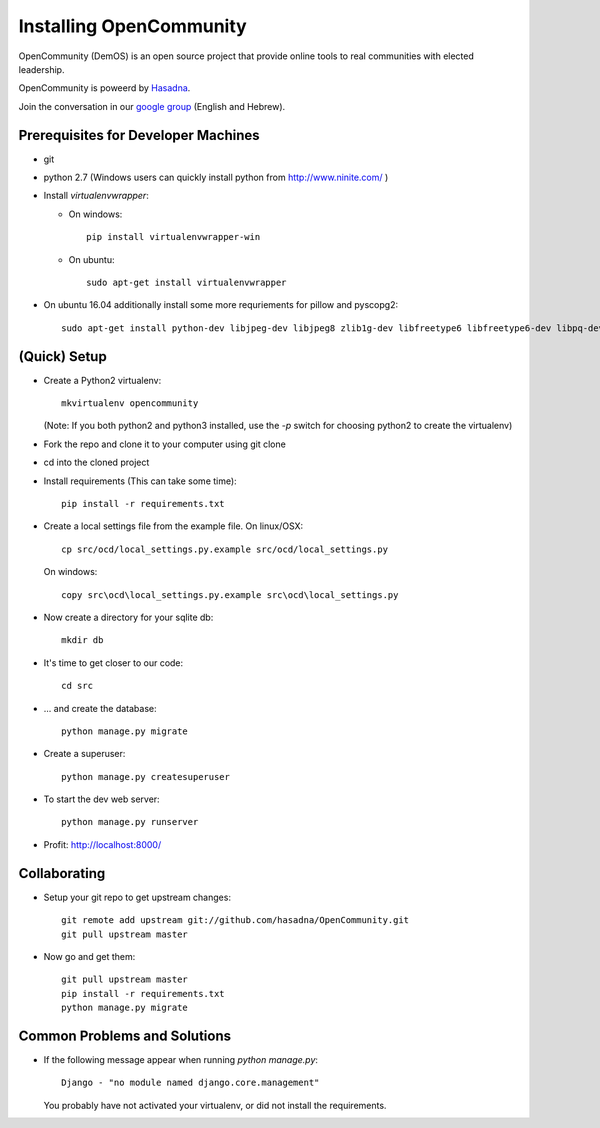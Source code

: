 ========================
Installing OpenCommunity
========================

OpenCommunity (DemOS) is an open source project that provide online tools to
real communities with elected leadership.

OpenCommunity is poweerd by `Hasadna`_.

Join the conversation in our `google group`_ (English and Hebrew).

.. _Hasadna: http://www.hasadna.org.il
.. _google group: https://groups.google.com/forum/#!forum/omiflaga

Prerequisites for Developer Machines
====================================

* git
* python 2.7 (Windows users can quickly install python from http://www.ninite.com/ )

* Install `virtualenvwrapper`:

  * On windows::

      pip install virtualenvwrapper-win

  * On ubuntu::

      sudo apt-get install virtualenvwrapper

* On ubuntu 16.04 additionally install some more requriements for pillow and pyscopg2::

    sudo apt-get install python-dev libjpeg-dev libjpeg8 zlib1g-dev libfreetype6 libfreetype6-dev libpq-dev


(Quick) Setup
=============

* Create a Python2 virtualenv::

      mkvirtualenv opencommunity

  (Note: If you both python2 and python3 installed, use the `-p` switch for
  choosing python2 to create the virtualenv)

* Fork the repo and clone it to your computer using git clone
* cd into the cloned project

* Install requirements (This can take some time)::

    pip install -r requirements.txt

* Create a local settings file from the example file.  On linux/OSX::

    cp src/ocd/local_settings.py.example src/ocd/local_settings.py

  On windows::

    copy src\ocd\local_settings.py.example src\ocd\local_settings.py

* Now create a directory for your sqlite db::

    mkdir db

* It's time to get closer to our code::

    cd src

* ... and create the database::

    python manage.py migrate

* Create a superuser::

    python manage.py createsuperuser

* To start the dev web server::

    python manage.py runserver

* Profit: http://localhost:8000/

Collaborating
=============

* Setup your git repo to get upstream changes::

    git remote add upstream git://github.com/hasadna/OpenCommunity.git
    git pull upstream master


* Now go and get them::

    git pull upstream master
    pip install -r requirements.txt
    python manage.py migrate


Common Problems and Solutions
=============================
* If the following message appear when running `python manage.py`::

    Django - "no module named django.core.management"
    
  You probably have not activated your virtualenv, or did not
  install the requirements.
